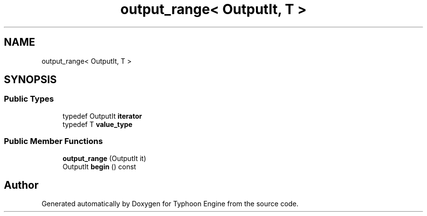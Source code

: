 .TH "output_range< OutputIt, T >" 3 "Sat Jul 20 2019" "Version 0.1" "Typhoon Engine" \" -*- nroff -*-
.ad l
.nh
.SH NAME
output_range< OutputIt, T >
.SH SYNOPSIS
.br
.PP
.SS "Public Types"

.in +1c
.ti -1c
.RI "typedef OutputIt \fBiterator\fP"
.br
.ti -1c
.RI "typedef T \fBvalue_type\fP"
.br
.in -1c
.SS "Public Member Functions"

.in +1c
.ti -1c
.RI "\fBoutput_range\fP (OutputIt it)"
.br
.ti -1c
.RI "OutputIt \fBbegin\fP () const"
.br
.in -1c

.SH "Author"
.PP 
Generated automatically by Doxygen for Typhoon Engine from the source code\&.
